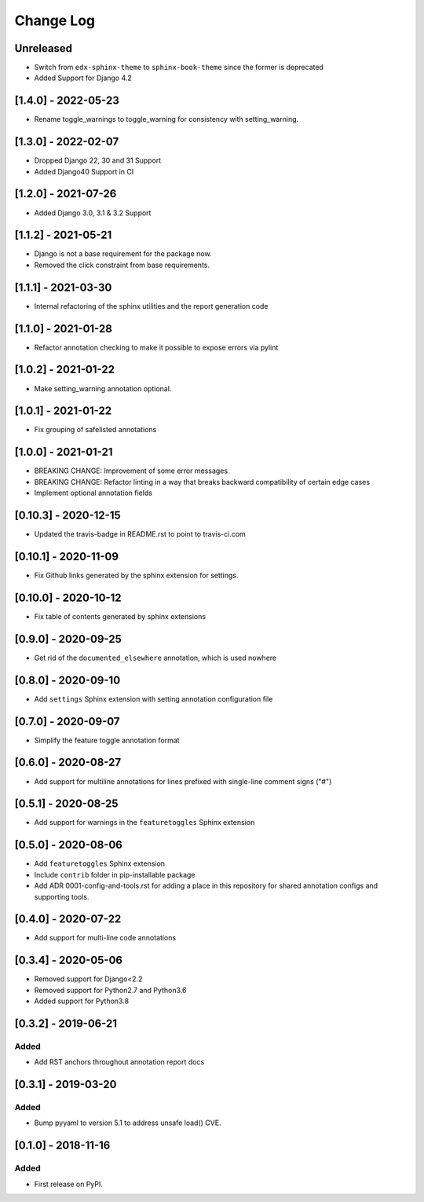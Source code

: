 Change Log
----------

..
   All enhancements and patches to code_annotations will be documented
   in this file.  It adheres to the structure of http://keepachangelog.com/ ,
   but in reStructuredText instead of Markdown (for ease of incorporation into
   Sphinx documentation and the PyPI description).

   This project adheres to Semantic Versioning (http://semver.org/).

.. There should always be an "Unreleased" section for changes pending release.

Unreleased
~~~~~~~~~~~~~~~~~~~~~~~~~~~~~~~~~~~~~~~~~~~~~~~~

* Switch from ``edx-sphinx-theme`` to ``sphinx-book-theme`` since the former is
  deprecated
* Added Support for Django 4.2

[1.4.0] - 2022-05-23
~~~~~~~~~~~~~~~~~~~~~~~~~~~~~~~~~~~~~~~~~~~~~~~~

* Rename toggle_warnings to toggle_warning for consistency with setting_warning.

[1.3.0] - 2022-02-07
~~~~~~~~~~~~~~~~~~~~~~~~~~~~~~~~~~~~~~~~~~~~~~~~

* Dropped Django 22, 30 and 31 Support
* Added Django40 Support in CI

[1.2.0] - 2021-07-26
~~~~~~~~~~~~~~~~~~~~~~~~~~~~~~~~~~~~~~~~~~~~~~~~

* Added Django 3.0, 3.1 & 3.2 Support

[1.1.2] - 2021-05-21
~~~~~~~~~~~~~~~~~~~~~~~~~~~~~~~~~~~~~~~~~~~~~~~~

* Django is not a base requirement for the package now.
* Removed the click constraint from base requirements.

[1.1.1] - 2021-03-30
~~~~~~~~~~~~~~~~~~~~~~~~~~~~~~~~~~~~~~~~~~~~~~~~

* Internal refactoring of the sphinx utilities and the report generation code

[1.1.0] - 2021-01-28
~~~~~~~~~~~~~~~~~~~~~~~~~~~~~~~~~~~~~~~~~~~~~~~~

* Refactor annotation checking to make it possible to expose errors via pylint

[1.0.2] - 2021-01-22
~~~~~~~~~~~~~~~~~~~~~~~~~~~~~~~~~~~~~~~~~~~~~~~~

* Make setting_warning annotation optional.

[1.0.1] - 2021-01-22
~~~~~~~~~~~~~~~~~~~~~~~~~~~~~~~~~~~~~~~~~~~~~~~~

* Fix grouping of safelisted annotations

[1.0.0] - 2021-01-21
~~~~~~~~~~~~~~~~~~~~~~~~~~~~~~~~~~~~~~~~~~~~~~~~

* BREAKING CHANGE: Improvement of some error messages
* BREAKING CHANGE: Refactor linting in a way that breaks backward compatibility of certain edge cases
* Implement optional annotation fields

[0.10.3] - 2020-12-15
~~~~~~~~~~~~~~~~~~~~~~~~~~~~~~~~~~~~~~~~~~~~~~~~

* Updated the travis-badge in README.rst to point to travis-ci.com

[0.10.1] - 2020-11-09
~~~~~~~~~~~~~~~~~~~~~~~~~~~~~~~~~~~~~~~~~~~~~~~~

* Fix Github links generated by the sphinx extension for settings.


[0.10.0] - 2020-10-12
~~~~~~~~~~~~~~~~~~~~~~~~~~~~~~~~~~~~~~~~~~~~~~~~

* Fix table of contents generated by sphinx extensions


[0.9.0] - 2020-09-25
~~~~~~~~~~~~~~~~~~~~~~~~~~~~~~~~~~~~~~~~~~~~~~~~

* Get rid of the ``documented_elsewhere`` annotation, which is used nowhere


[0.8.0] - 2020-09-10
~~~~~~~~~~~~~~~~~~~~~~~~~~~~~~~~~~~~~~~~~~~~~~~~

* Add ``settings`` Sphinx extension with setting annotation configuration file

[0.7.0] - 2020-09-07
~~~~~~~~~~~~~~~~~~~~~~~~~~~~~~~~~~~~~~~~~~~~~~~~

* Simplify the feature toggle annotation format

[0.6.0] - 2020-08-27
~~~~~~~~~~~~~~~~~~~~~~~~~~~~~~~~~~~~~~~~~~~~~~~~

* Add support for multiline annotations for lines prefixed with single-line comment signs ("#")

[0.5.1] - 2020-08-25
~~~~~~~~~~~~~~~~~~~~~~~~~~~~~~~~~~~~~~~~~~~~~~~~

* Add support for warnings in the ``featuretoggles`` Sphinx extension

[0.5.0] - 2020-08-06
~~~~~~~~~~~~~~~~~~~~~~~~~~~~~~~~~~~~~~~~~~~~~~~~

* Add ``featuretoggles`` Sphinx extension
* Include ``contrib`` folder in pip-installable package
* Add ADR 0001-config-and-tools.rst for adding a place in this repository for shared annotation configs and supporting tools.

[0.4.0] - 2020-07-22
~~~~~~~~~~~~~~~~~~~~~~~~~~~~~~~~~~~~~~~~~~~~~~~~

* Add support for multi-line code annotations

[0.3.4] - 2020-05-06
~~~~~~~~~~~~~~~~~~~~~~~~~~~~~~~~~~~~~~~~~~~~~~~~

* Removed support for Django<2.2
* Removed support for Python2.7 and Python3.6
* Added support for Python3.8

[0.3.2] - 2019-06-21
~~~~~~~~~~~~~~~~~~~~~~~~~~~~~~~~~~~~~~~~~~~~~~~~

Added
_____

* Add RST anchors throughout annotation report docs


[0.3.1] - 2019-03-20
~~~~~~~~~~~~~~~~~~~~~~~~~~~~~~~~~~~~~~~~~~~~~~~~

Added
_____

* Bump pyyaml to version 5.1 to address unsafe load() CVE.


[0.1.0] - 2018-11-16
~~~~~~~~~~~~~~~~~~~~~~~~~~~~~~~~~~~~~~~~~~~~~~~~

Added
_____

* First release on PyPI.
